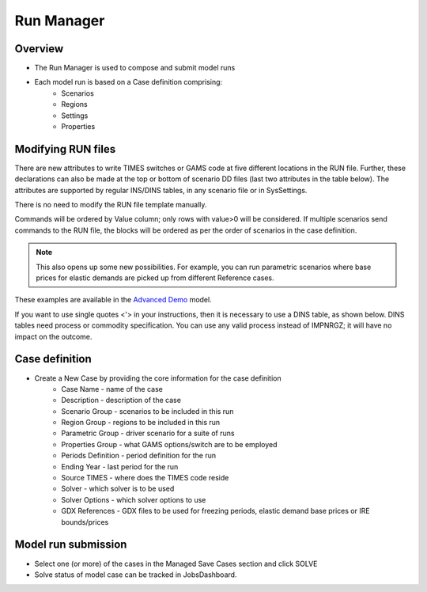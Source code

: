###########
Run Manager
###########

Overview
=========

* The Run Manager is used to compose and submit model runs
* Each model run is based on a Case definition comprising:
    * Scenarios
    * Regions
    * Settings
    * Properties

.. image:: images/run_manager_1.PNG
    :width: 600

Modifying RUN files
===================

There are new attributes to write TIMES switches or GAMS code at five different locations in the RUN file. Further, these declarations can also be made
at the top or bottom of scenario DD files (last two attributes in the table below). The attributes are supported by regular INS/DINS tables, in any scenario file or in SysSettings.


.. csv-table::
        :file: tables/times_switches/Times_switches_attr_loc.csv
        :widths: 1,1,1
        :header-rows: 1

There is no need to modify the RUN file template manually.

Commands will be ordered by Value column; only rows with value>0 will be considered.
If multiple scenarios send commands to the RUN file,
the blocks will be ordered as per the order of scenarios in the case definition.

.. note::
    This also opens up some new possibilities. For example, you can run parametric scenarios where base prices for elastic demands are picked up from different Reference cases.

These examples are available in the `Advanced Demo <https://github.com/kanors-emr/Model_Demo_Adv_Veda.git>`_ model.

.. csv-table:: Example 1
        :file: tables/times_switches/Example1.csv
        :widths: 20,35,15,5,50
        :header-rows: 2


If you want to use single quotes <'> in your instructions, then it is necessary to use a DINS table, as shown below. DINS tables need process or commodity specification. You can use any valid
process instead of IMPNRGZ; it will have no impact on the outcome.

.. csv-table:: Example 2
        :file: tables/times_switches/Example2.csv
        :widths: 20,50,30
        :header-rows: 2

Case definition
================
.. image:: images/case_definition.png
    :width: 400

* Create a New Case by providing the core information for the case definition
    * Case Name - name of the case
    * Description - description of the case
    * Scenario Group - scenarios to be included in this run
    * Region Group - regions to be included in this run
    * Parametric Group - driver scenario for a suite of runs
    * Properties Group - what GAMS options/switch are to be employed
    * Periods Definition - period definition for the run
    * Ending Year - last period for the run
    * Source TIMES - where does the TIMES code reside
    * Solver - which solver is to be used
    * Solver Options - which solver options to use
    * GDX References - GDX files to be used for freezing periods, elastic demand base prices or IRE bounds/prices


Model run submission
=====================

.. image:: images/cases_grid.png
    :height: 150

* Select one (or more) of the cases in the Managed Save Cases section and click SOLVE

* Solve status of model case can be tracked in JobsDashboard.
